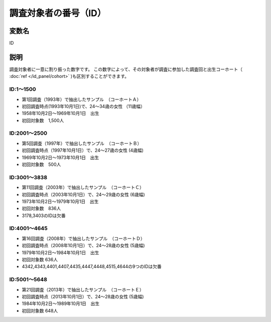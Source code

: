 ========================================
調査対象者の番号（ID）
========================================


変数名
-----------------
ID

説明
-----------------

調査対象者に一意に割り振った数字です。
この数字によって、その対象者が調査に参加した調査回と出生コーホート（ :doc:`ref </id_panel/cohort>` )も区別することができます。

ID:1～1500
^^^^^^^^^^^^^^^^^^^^^^

- 第1回調査（1993年）で抽出したサンプル　（コーホートＡ）
- 初回調査時点(1993年10月1日)で、24～34歳の女性 （11歳幅）
- 1958年10月2日～1969年10月1日　出生
- 初回対象数　1,500人

ID:2001～2500
^^^^^^^^^^^^^^^^^^^^^^
- 第5回調査（1997年）で抽出したサンプル　（コーホートＢ）
- 初回調査時点（1997年10月1日）で、24～27歳の女性 (4歳幅)
- 1969年10月2日～1973年10月1日　出生
- 初回対象数　500人

ID:3001～3838
^^^^^^^^^^^^^^^^^^^^^

- 第11回調査（2003年）で抽出したサンプル　（コーホートＣ）
- 初回調査時点（2003年10月1日）で、24～29歳の女性 (6歳幅)
- 1973年10月2日～1979年10月1日　出生
- 初回対象数　836人
- 3178,3403のIDは欠番

ID:4001～4645
^^^^^^^^^^^^^^^^^^^^^

- 第16回調査（2008年）で抽出したサンプル　（コーホートＤ）
- 初回調査時点（2008年10月1日）で、24～28歳の女性 (5歳幅)
- 1979年10月2日～1984年10月1日　出生
- 初回対象数 636人
- 4342,4343,4401,4407,4435,4447,4448,4515,4644の9つのIDは欠番


ID:5001～5648
^^^^^^^^^^^^^^^^^^^^^

- 第21回調査（2013年）で抽出したサンプル　（コーホートＥ）
- 初回調査時点（2013年10月1日）で、24～28歳の女性 (5歳幅)
- 1984年10月2日～1989年10月1日　出生
- 初回対象数 648人
